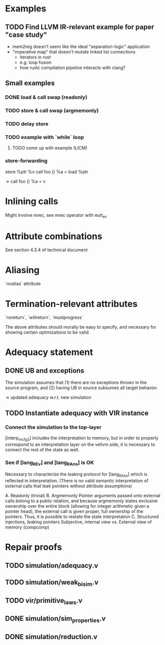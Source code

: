 * Examples
** TODO Find LLVM IR-relevant example for paper "case study"
- mem2reg doesn't seem like the ideal "separation-logic" application
- "imperative map" that doesn't mutate linked list connections
  - iterators in rust
  - e.g. loop fusion
  - how rustc compilation pipeline interacts with clang?

** Small examples
*** DONE load & call swap (readonly)
*** TODO store & call swap (argmemonly)
*** TODO delay store
*** TODO example with `while` loop
**** TODO come up with example (LICM)
*** store-forwarding
store %ptr %v
call foo ()
%a = load %ptr

->
call foo ()
%a = v

* Inlining calls
Might involve mrec, see mrec operator with eutt_ev

* Attribute combinations
See section 4.3.4 of technical document

* Aliasing
`noalias` attribute

* Termination-relevant attributes
`noreturn`, `willreturn`, `mustprogress`

The above attributes should morally be easy to specify, and necessary for
showing certain optimizations to be valid.

* Adequacy statement
** DONE UB and exceptions
The simulation assumes that (1) there are no exceptions thrown in the source
program, and (2) having UB in source subsumes all target behavior.

-> updated adequacy w.r.t. new simulation

** TODO Instantiate adequacy with VIR instance
*** Connect the simulation to the top-layer
[interp_mcfg3] includes the interpretation to memory, but in order to properly
correspond to an interpretation layer on the vellvm side, it is necessary to
connect the rest of the state as well.
*** See if [lang_REv] and [lang_RAns] is OK
Necessary to characterize the leaking protocol for [lang_RAns] which is reflected
in interpretation.
(There is no valid semantic interpretation of external calls that leak pointers
without attribute assumptions)

A. Readonly (trivial)
B. Argmemonly
   Pointer arguments passed onto external calls belong to a public relation, and
   because argmemonly states exclusive ownership over the entire block (allowing
   for integer arithmetic given a pointer head), the external call is given
   proper, full ownership of the pointers. Thus, it is possible to restate the
   state interpretation
C. Structured injections, leaking pointers
   Subjective, internal view vs. External view of memory (compcomp)


* Repair proofs
** TODO simulation/adequacy.v
** TODO simulation/weak_bisim.v
** TODO vir/primitive_laws.v
** DONE simulation/sim_properties.v
** DONE simulation/reduction.v
